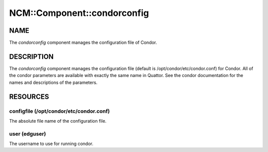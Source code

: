 
##############################
NCM\::Component\::condorconfig
##############################


****
NAME
****


The \ *condorconfig*\  component manages the configuration file of 
Condor.


***********
DESCRIPTION
***********


The \ *condorconfig*\  component manages the configuration file (default
is /opt/condor/etc/condor.conf) for Condor.  All of the condor
parameters are available with exactly the same name in Quattor.  See
the condor documentation for the names and descriptions of the
parameters.


*********
RESOURCES
*********


configfile (/opt/condor/etc/condor.conf)
========================================


The absolute file name of the configuration file.


user (edguser)
==============


The username to use for running condor.



